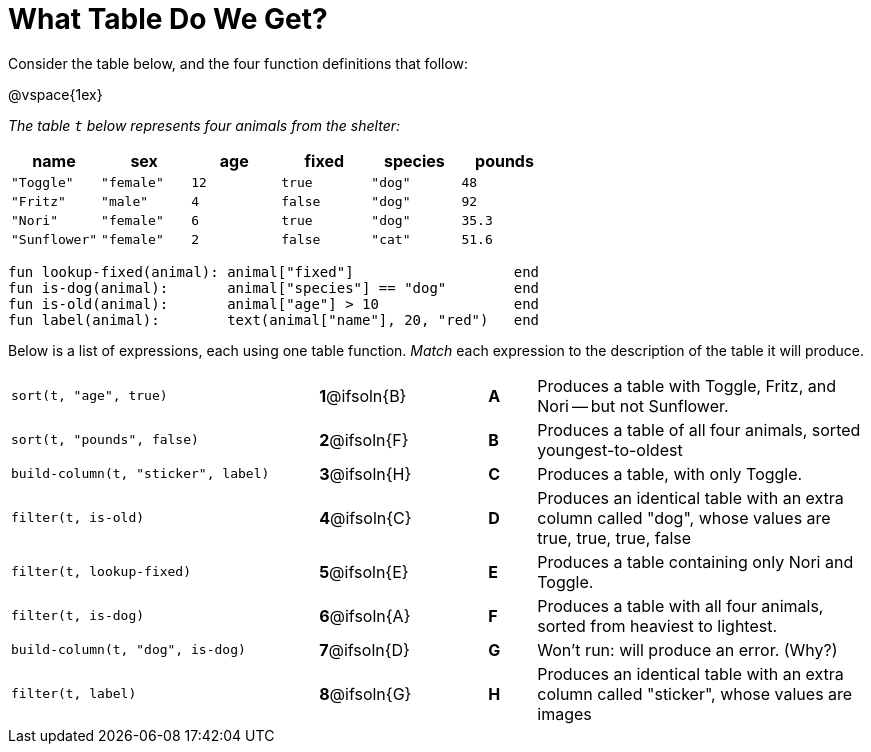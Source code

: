 = What Table Do We Get?

++++
<style>
/* Format matching answers to render with an arrow */
.solution::before{ content: ' → '; }
</style>
++++

Consider the table below, and the four function definitions that follow:

@vspace{1ex}

_The table `t` below represents four animals from the shelter:_

[cols='6',options="header"]
|===
| name        | sex       | age   | fixed   | species | pounds
| `"Toggle"`  | `"female"`| `12`  | `true`  | `"dog"` | `48`
| `"Fritz"`   | `"male"`  |  `4`  | `false` | `"dog"` | `92`
| `"Nori"`    | `"female"`|  `6`  | `true`  | `"dog"` | `35.3`
|`"Sunflower"`|`"female"` |  `2`  | `false` | `"cat"` | `51.6`
|===

```
fun lookup-fixed(animal): animal["fixed"]                   end
fun is-dog(animal):       animal["species"] == "dog"        end
fun is-old(animal):       animal["age"] > 10                end
fun label(animal):        text(animal["name"], 20, "red")   end
```

Below is a list of expressions, each using one table function. _Match_ each expression to the description of the table it will produce.

[.FillVerticalSpace, cols=">.^13a, ^.^4a, 3, ^.^2a, .^14a",stripes="none",grid="none",frame="none"]
|===

| `sort(t, "age", true)`
|*1*@ifsoln{B} ||*A*
| Produces a table with Toggle, Fritz, and Nori -- but not Sunflower.

| `sort(t, "pounds", false)`
|*2*@ifsoln{F} ||*B*
| Produces a table of all four animals, sorted youngest-to-oldest

| `build-column(t, "sticker", label)`
|*3*@ifsoln{H} ||*C*
| Produces a table, with only Toggle.

| `filter(t, is-old)`
|*4*@ifsoln{C}||*D*
| Produces an identical table with an extra column called "dog", whose values are true, true, true, false

| `filter(t, lookup-fixed)`
|*5*@ifsoln{E} ||*E*
| Produces a table containing only Nori and Toggle.

| `filter(t, is-dog)`
|*6*@ifsoln{A} ||*F*
| Produces a table with all four animals, sorted from heaviest to lightest.

| `build-column(t, "dog", is-dog)`
|*7*@ifsoln{D} ||*G*
| Won’t run: will produce an error. (Why?)

| `filter(t, label)`
|*8*@ifsoln{G} ||*H*
| Produces an identical table with an extra column called "sticker", whose values are images

|===

